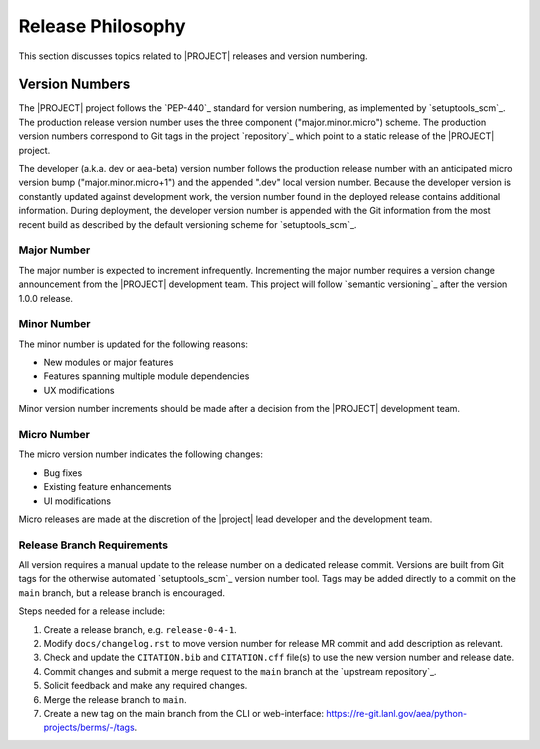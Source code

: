 .. _releasephilosophy:

##################
Release Philosophy
##################

This section discusses topics related to |PROJECT| releases and version numbering.

Version Numbers
===============

The |PROJECT| project follows the `PEP-440`_ standard for version numbering, as
implemented by `setuptools_scm`_. The production release version number uses the
three component ("major.minor.micro") scheme. The production version numbers
correspond to Git tags in the project `repository`_ which point to a static
release of the |PROJECT| project.

The developer (a.k.a. dev or aea-beta) version number follows the production release
number with an anticipated micro version bump ("major.minor.micro+1") and the
appended ".dev" local version number. Because the developer version is
constantly updated against development work, the version number found in the
deployed release contains additional information. During deployment, the
developer version number is appended with the Git information from the most
recent build as described by the default versioning scheme for
`setuptools_scm`_.

************
Major Number
************

The major number is expected to increment infrequently. Incrementing the major
number requires a version change announcement from the |PROJECT| development
team. This project will follow `semantic versioning`_ after the version 1.0.0
release.

************
Minor Number
************

The minor number is updated for the following reasons:

* New modules or major features
* Features spanning multiple module dependencies
* UX modifications

Minor version number increments should be made after
a decision from the |PROJECT| development team.

************
Micro Number
************

The micro version number indicates the following changes:

* Bug fixes
* Existing feature enhancements
* UI modifications

Micro releases are made at the discretion of the |project| lead developer and
the development team.

.. _releasebranchreq:

***************************
Release Branch Requirements
***************************

All version requires a manual update to the release number on a dedicated release commit. Versions are built from Git
tags for the otherwise automated `setuptools_scm`_ version number tool. Tags may be added directly to a commit on the
``main`` branch, but a release branch is encouraged.

Steps needed for a release include:

1. Create a release branch, e.g. ``release-0-4-1``.
2. Modify ``docs/changelog.rst`` to move version number for release MR commit and add description as relevant.
3. Check and update the ``CITATION.bib`` and ``CITATION.cff`` file(s) to use the new version number and release date.
4. Commit changes and submit a merge request to the ``main`` branch at the `upstream repository`_.
5. Solicit feedback and make any required changes.
6. Merge the release branch to ``main``.
7. Create a new tag on the main branch from the CLI or web-interface:
   https://re-git.lanl.gov/aea/python-projects/berms/-/tags.
